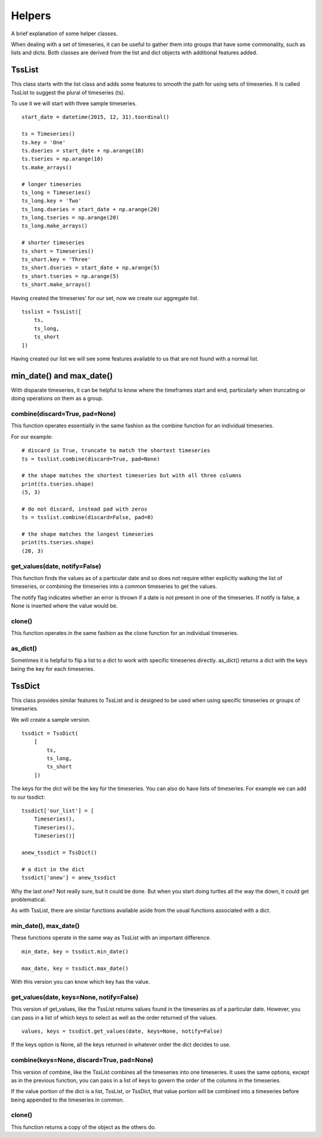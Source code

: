 Helpers
=======

A brief explanation of some helper classes.

When dealing with a set of timeseries, it can be useful to gather them
into groups that have some commonality, such as lists and dicts. Both
classes are derived from the list and dict objects with additional
features added.

TssList
-------

This class starts with the list class and adds some features to smooth
the path for using sets of timeseries. It is called TssList to suggest
the plural of timeseries (ts).

To use it we will start with three sample timeseries.

::

        start_date = datetime(2015, 12, 31).toordinal()

        ts = Timeseries()
        ts.key = 'One'
        ts.dseries = start_date + np.arange(10)
        ts.tseries = np.arange(10)
        ts.make_arrays()

        # longer timeseries
        ts_long = Timeseries()
        ts_long.key = 'Two'
        ts_long.dseries = start_date + np.arange(20)
        ts_long.tseries = np.arange(20)
        ts_long.make_arrays()

        # shorter timeseries
        ts_short = Timeseries()
        ts_short.key = 'Three'
        ts_short.dseries = start_date + np.arange(5)
        ts_short.tseries = np.arange(5)
        ts_short.make_arrays()

Having created the timeseries' for our set, now we create our aggregate
list.

::


        tsslist = TssList([
            ts,
            ts_long,
            ts_short
        ])

Having created our list we will see some features available to us that
are not found with a normal list.

min\_date() and max\_date()
---------------------------

With disparate timeseries, it can be helpful to know where the
timeframes start and end, particularly when truncating or doing
operations on them as a group.

combine(discard=True, pad=None)
~~~~~~~~~~~~~~~~~~~~~~~~~~~~~~~

This function operates essentially in the same fashion as the combine
function for an individual timeseries.

For our example:

::

        # discard is True, truncate to match the shortest timeseries
        ts = tsslist.combine(discard=True, pad=None)

        # the shape matches the shortest timeseries but with all three columns
        print(ts.tseries.shape)
        (5, 3)

        # do not discard, instead pad with zeros
        ts = tsslist.combine(discard=False, pad=0)

        # the shape matches the longest timeseries
        print(ts.tseries.shape)
        (20, 3)

get\_values(date, notify=False)
~~~~~~~~~~~~~~~~~~~~~~~~~~~~~~~

This function finds the values as of a particular date and so does not
require either explicitly walking the list of timeseries, or combining
the timeseries into a common timeseries to get the values.

The notify flag indicates whether an error is thrown if a date is not
present in one of the timeseries. If notify is false, a None is inserted
where the value would be.

clone()
~~~~~~~

This function operates in the same fashion as the clone function for an
individual timeseries.

as\_dict()
~~~~~~~~~~

Sometimes it is helpful to flip a list to a dict to work with specific
timeseries directly. as\_dict() returns a dict with the keys being the
key for each timeseries.

TssDict
-------

This class provides similar features to TssList and is designed to be
used when using specific timeseries or groups of timeseries.

We will create a sample version.

::

        tssdict = TssDict(
            [
                ts,
                ts_long,
                ts_short
            ])

The keys for the dict will be the key for the timeseries. You can also
do have lists of timeseries. For example we can add to our tssdict:

::

        tssdict['our_list'] = [
            Timeseries(),
            Timeseries(),
            Timeseries()]

        anew_tssdict = TssDict()

        # a dict in the dict
        tssdict['anew'] = anew_tssdict

Why the last one? Not really sure, but it could be done. But when you
start doing turtles all the way the down, it could get problematical.

As with TssList, there are similar functions available aside from the
usual functions associated with a dict.

min\_date(), max\_date()
~~~~~~~~~~~~~~~~~~~~~~~~

These functions operate in the same way as TssList with an important
difference.

::

        min_date, key = tssdict.min_date()

        max_date, key = tssdict.max_date()

With this version you can know which key has the value.

get\_values(date, keys=None, notify=False)
~~~~~~~~~~~~~~~~~~~~~~~~~~~~~~~~~~~~~~~~~~

This version of get\_values, like the TssList returns values found in
the timeseries as of a particular date. However, you can pass in a list
of which keys to select as well as the order returned of the values.

::

        values, keys = tssdict.get_values(date, keys=None, notify=False)

If the keys option is None, all the keys returned in whatever order the
dict decides to use.

combine(keys=None, discard=True, pad=None)
~~~~~~~~~~~~~~~~~~~~~~~~~~~~~~~~~~~~~~~~~~

This version of combine, like the TssList combines all the timeseries
into one timeseries. It uses the same options, except as in the previous
function, you can pass in a list of keys to govern the order of the
columns in the timeseries.

If the value portion of the dict is a list, TssList, or TssDict, that
value portion will be combined into a timeseries before being appended
to the timeseries in common.

clone()
~~~~~~~

This function returns a copy of the object as the others do.
